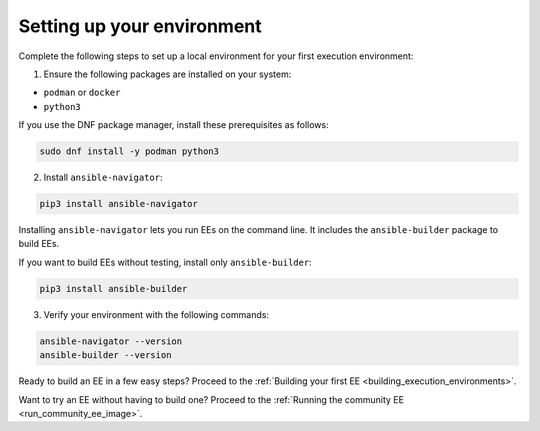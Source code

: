 .. _setting_up_environment:

Setting up your environment
===========================

Complete the following steps to set up a local environment for your first execution environment:

1. Ensure the following packages are installed on your system:

* ``podman`` or ``docker``
* ``python3``

If you use the DNF package manager, install these prerequisites as follows:

.. code-block:: bash

  sudo dnf install -y podman python3

2. Install ``ansible-navigator``:

.. code-block:: bash

  pip3 install ansible-navigator

Installing ``ansible-navigator`` lets you run EEs on the command line.
It includes the ``ansible-builder`` package to build EEs.

If you want to build EEs without testing, install only ``ansible-builder``:

.. code-block:: bash

  pip3 install ansible-builder

3. Verify your environment with the following commands:

.. code-block:: bash

  ansible-navigator --version
  ansible-builder --version

Ready to build an EE in a few easy steps?
Proceed to the :ref:`Building your first EE <building_execution_environments>`.

Want to try an EE without having to build one?
Proceed to the :ref:`Running the community EE <run_community_ee_image>`.
